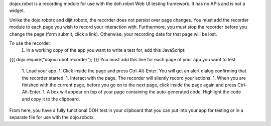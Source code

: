 dojox.robot is a recording module for use with the doh.robot Web UI testing framework. It has no APIs and is not a widget.

Unlike the dojo.robotx and dijit.robotx, the recorder does not persist over page changes. You must add the recorder module to each page you wish to record your interaction with. Furthermore, you must stop the recorder before you change the page (form submit, click a link). Otherwise, your recording data for that page will be lost.

To use the recorder:
 1. In a working copy of the app you want to write a test for, add this JavaScript:
{{{
dojo.require("dojox.robot.recorder");
}}}
You must add this line for each page of your app you want to test.
 1. Load your app.
 1. Click inside the page and press Ctrl-Alt-Enter. You will get an alert dialog confirming that the recorder started.
 1. Interact with the page. The recorder will silently record your actions.
 1. When you are finished with the current page, before you go on to the next page, click inside the page again and press Ctrl-Alt-Enter.
 1. A box will appear on top of your page containing the auto-generated code. Highlight the code and copy it to the clipboard.

From here, you have a fully functional DOH test in your clipboard that you can put into your app for testing or in a separate file for use with the dojo.robotx.
